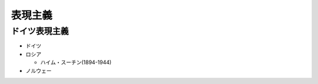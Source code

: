 ========
表現主義
========

ドイツ表現主義
==============


* ドイツ
* ロシア

  * ハイム・スーチン(1894-1944)

* ノルウェー

  .. toctree::
    :maxdepth: 1

    Edvard_Munch_1863_1944/Edvard_Munch_1863_1944
